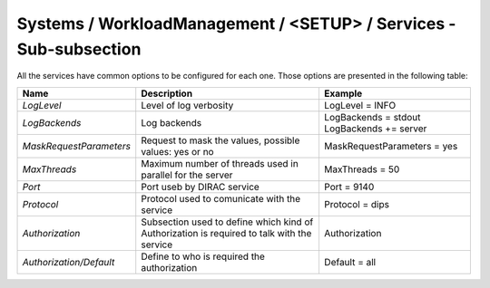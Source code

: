Systems / WorkloadManagement / <SETUP> / Services - Sub-subsection
==================================================================

All the services have common options to be configured for each one. Those options are
presented in the following table:

+-------------------------+----------------------------------------------+-----------------------------+
| **Name**                | **Description**                              | **Example**                 |
+-------------------------+----------------------------------------------+-----------------------------+
| *LogLevel*              | Level of log verbosity                       | LogLevel = INFO             |
+-------------------------+----------------------------------------------+-----------------------------+
| *LogBackends*           | Log backends                                 | LogBackends = stdout        |
|                         |                                              | LogBackends += server       |
+-------------------------+----------------------------------------------+-----------------------------+
| *MaskRequestParameters* | Request to mask the values, possible values: | MaskRequestParameters = yes |
|                         | yes or no                                    |                             |
+-------------------------+----------------------------------------------+-----------------------------+
| *MaxThreads*            | Maximum number of threads used in parallel   | MaxThreads = 50             |
|                         | for the server                               |                             |
+-------------------------+----------------------------------------------+-----------------------------+
| *Port*                  | Port useb by DIRAC service                   | Port = 9140                 |
+-------------------------+----------------------------------------------+-----------------------------+
| *Protocol*              | Protocol used to comunicate with the service | Protocol = dips             |
+-------------------------+----------------------------------------------+-----------------------------+
| *Authorization*         | Subsection used to define which kind of      | Authorization               |
|                         | Authorization is required to talk with the   |                             |
|                         | service                                      |                             |
+-------------------------+----------------------------------------------+-----------------------------+
| *Authorization/Default* | Define to who is required the authorization  | Default = all               |
+-------------------------+----------------------------------------------+-----------------------------+
